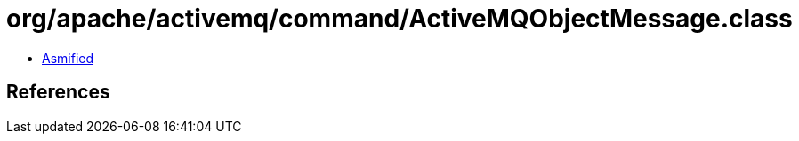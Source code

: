 = org/apache/activemq/command/ActiveMQObjectMessage.class

 - link:ActiveMQObjectMessage-asmified.java[Asmified]

== References

